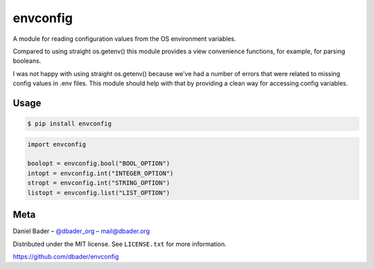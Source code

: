 envconfig
=========


.. image:: https://api.travis-ci.org/dbader/envconfig.png
        :target: https://travis-ci.org/dbader/envconfig

.. image:: https://coveralls.io/repos/dbader/envconfig/badge.png
        :target: https://coveralls.io/r/dbader/envconfig

.. image:: https://pypip.in/v/envconfig/badge.png
        :target: https://pypi.python.org/pypi/envconfig

A module for reading configuration values from the OS environment variables.

Compared to using straight os.getenv() this module provides a view
convenience functions, for example, for parsing booleans.

I was not happy with using straight os.getenv() because we've had a
number of errors that were related to missing config values in .env
files. This module should help with that by providing a clean way for
accessing config variables.

Usage
-----

.. code-block:: bash

    $ pip install envconfig

.. code-block:: python

    import envconfig

    boolopt = envconfig.bool("BOOL_OPTION")
    intopt = envconfig.int("INTEGER_OPTION")
    stropt = envconfig.int("STRING_OPTION")
    listopt = envconfig.list("LIST_OPTION")

Meta
----

Daniel Bader – `@dbader_org <https://twitter.com/dbader_org>`_ – mail@dbader.org

Distributed under the MIT license. See ``LICENSE.txt`` for more information.

https://github.com/dbader/envconfig
